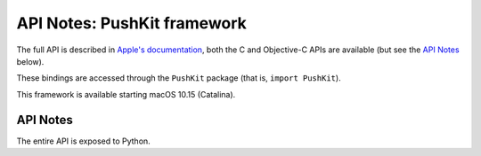 API Notes: PushKit framework
===========================


The full API is described in `Apple's documentation`__, both
the C and Objective-C APIs are available (but see the `API Notes`_ below).

.. __: https://developer.apple.com/documentation/pushkit/?preferredLanguage=occ

These bindings are accessed through the ``PushKit`` package (that is, ``import PushKit``).

This framework is available starting macOS 10.15 (Catalina).

API Notes
---------

The entire API is exposed to Python.
